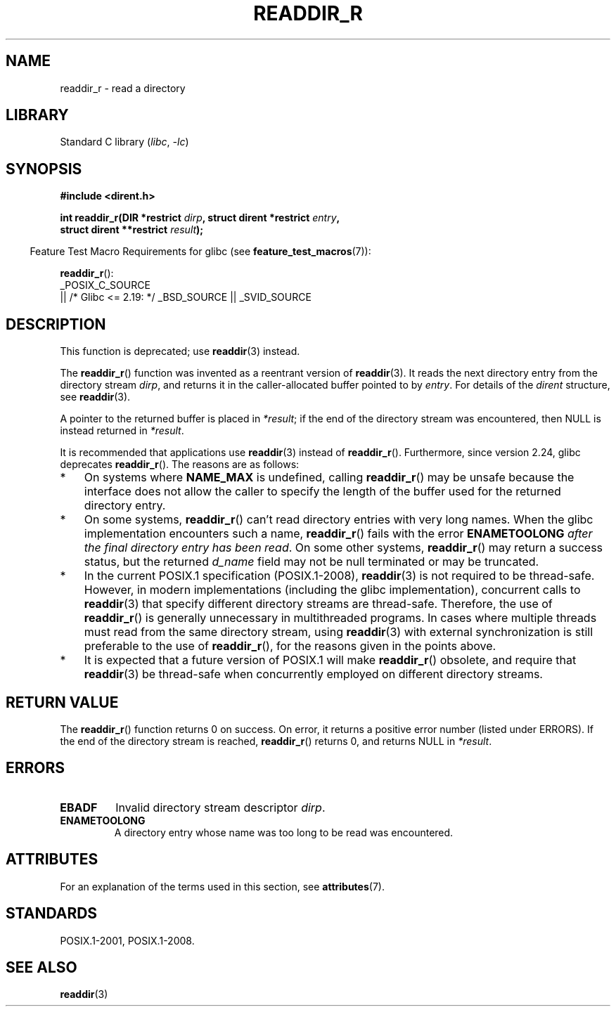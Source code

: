 .\" Copyright (C) 2008, 2016 Michael Kerrisk <mtk.manpages@gmail.com>
.\" and Copyright (C) 2016 Florian Weimer <fweimer@redhat.com>
.\"
.\" SPDX-License-Identifier: Linux-man-pages-copyleft
.\"
.TH READDIR_R 3 2021-03-22 "Linux man-pages (unreleased)" "Linux Programmer's Manual"
.SH NAME
readdir_r \- read a directory
.SH LIBRARY
Standard C library
.RI ( libc ", " \-lc )
.SH SYNOPSIS
.nf
.B #include <dirent.h>
.PP
.BI "int readdir_r(DIR *restrict " dirp ", struct dirent *restrict " entry ,
.BI "              struct dirent **restrict " result );
.fi
.PP
.RS -4
Feature Test Macro Requirements for glibc (see
.BR feature_test_macros (7)):
.RE
.PP
.BR readdir_r ():
.nf
    _POSIX_C_SOURCE
        || /* Glibc <= 2.19: */ _BSD_SOURCE || _SVID_SOURCE
.fi
.SH DESCRIPTION
This function is deprecated; use
.BR readdir (3)
instead.
.PP
The
.BR readdir_r ()
function was invented as a reentrant version of
.BR readdir (3).
It reads the next directory entry from the directory stream
.IR dirp ,
and returns it in the caller-allocated buffer pointed to by
.IR entry .
For details of the
.I dirent
structure, see
.BR readdir (3).
.PP
A pointer to the returned buffer is placed in
.IR *result ;
if the end of the directory stream was encountered,
then NULL is instead returned in
.IR *result .
.PP
It is recommended that applications use
.BR readdir (3)
instead of
.BR readdir_r ().
Furthermore, since version 2.24, glibc deprecates
.BR readdir_r ().
The reasons are as follows:
.IP * 3
On systems where
.B NAME_MAX
is undefined, calling
.BR readdir_r ()
may be unsafe because the interface does not allow the caller to specify
the length of the buffer used for the returned directory entry.
.IP *
On some systems,
.BR readdir_r ()
can't read directory entries with very long names.
When the glibc implementation encounters such a name,
.BR readdir_r ()
fails with the error
.B ENAMETOOLONG
.IR "after the final directory entry has been read" .
On some other systems,
.BR readdir_r ()
may return a success status, but the returned
.I d_name
field may not be null terminated or may be truncated.
.IP *
In the current POSIX.1 specification (POSIX.1-2008),
.BR readdir (3)
is not required to be thread-safe.
However, in modern implementations (including the glibc implementation),
concurrent calls to
.BR readdir (3)
that specify different directory streams are thread-safe.
Therefore, the use of
.BR readdir_r ()
is generally unnecessary in multithreaded programs.
In cases where multiple threads must read from the same directory stream,
using
.BR readdir (3)
with external synchronization is still preferable to the use of
.BR readdir_r (),
for the reasons given in the points above.
.IP *
It is expected that a future version of POSIX.1
.\" FIXME .
.\" http://www.austingroupbugs.net/view.php?id=696
will make
.BR readdir_r ()
obsolete, and require that
.BR readdir (3)
be thread-safe when concurrently employed on different directory streams.
.SH RETURN VALUE
The
.BR readdir_r ()
function returns 0 on success.
On error, it returns a positive error number (listed under ERRORS).
If the end of the directory stream is reached,
.BR readdir_r ()
returns 0, and returns NULL in
.IR *result .
.SH ERRORS
.TP
.B EBADF
Invalid directory stream descriptor \fIdirp\fP.
.TP
.B ENAMETOOLONG
A directory entry whose name was too long to be read was encountered.
.SH ATTRIBUTES
For an explanation of the terms used in this section, see
.BR attributes (7).
.ad l
.nh
.TS
allbox;
lbx lb lb
l l l.
Interface	Attribute	Value
T{
.BR readdir_r ()
T}	Thread safety	MT-Safe
.TE
.hy
.ad
.sp 1
.SH STANDARDS
POSIX.1-2001, POSIX.1-2008.
.SH SEE ALSO
.BR readdir (3)
